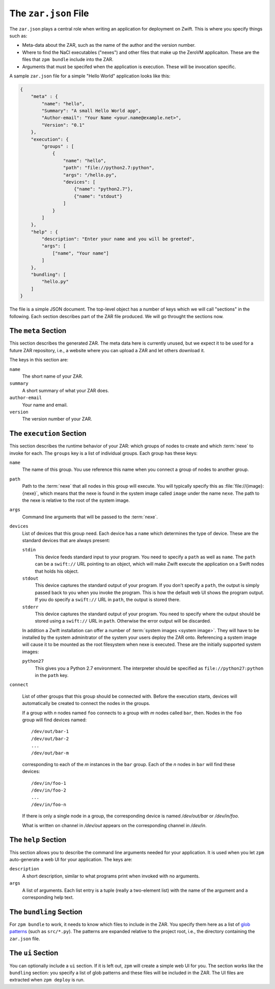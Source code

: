 
.. _zar-json:

The ``zar.json`` File
=====================

The ``zar.json`` plays a central role when writing an application for
deployment on Zwift. This is where you specify things such as:

* Meta-data about the ZAR, such as the name of the author and the
  version number.

* Where to find the NaCl executables ("nexes") and other files that
  make up the ZeroVM applicaiton. These are the files that ``zpm
  bundle`` include into the ZAR.

* Arguments that must be specifed when the application is execution.
  These will be invocation specific.

A sample ``zar.json`` file for a simple "Hello World" application
looks like this:

.. code-block:: json

   {
       "meta" : {
           "name": "hello",
           "Summary": "A small Hello World app",
           "Author-email": "Your Name <your.name@example.net>",
           "Version": "0.1"
       },
       "execution": {
           "groups" : [
               {
                   "name": "hello",
                   "path": "file://python2.7:python",
                   "args": "/hello.py",
                   "devices": [
                       {"name": "python2.7"},
                       {"name": "stdout"}
                   ]
               }
           ]
       },
       "help" : {
           "description": "Enter your name and you will be greeted",
           "args": [
               ["name", "Your name"]
           ]
       },
       "bundling": [
           "hello.py"
       ]
   }

The file is a simple JSON document. The top-level object has a number
of keys which we will call "sections" in the following. Each section
describes part of the ZAR file produced. We will go throught the
sections now.


The ``meta`` Section
--------------------

This section describes the generated ZAR. The meta data here is
currently unused, but we expect it to be used for a future ZAR
repository, i.e., a website where you can upload a ZAR and let others
download it.

The keys in this section are:

``name``
  The short name of your ZAR.

``summary``
  A short summary of what your ZAR does.

``author-email``
  Your name and email.

``version``
  The version number of your ZAR.


The ``execution`` Section
-------------------------

This section describes the runtime behavior of your ZAR: which groups
of nodes to create and which :term:`nexe` to invoke for each. The
``groups`` key is a list of individual groups. Each group has these
keys:

``name``
  The name of this group. You use reference this name when you connect
  a group of nodes to another group.

``path``
  Path to the :term:`nexe` that all nodes in this group will execute.
  You will typically specify this as :file:`file://{image}:{nexe}`,
  which means that the nexe is found in the system image called
  ``image`` under the name ``nexe``. The path to the nexe is relative
  to the root of the system image.

``args``
  Command line arguments that will be passed to the :term:`nexe`.

``devices``
  List of devices that this group need. Each device has a ``name``
  which determines the type of device. These are the standard devices
  that are always present:

  ``stdin``
    This device feeds standard input to your program. You need to
    specify a ``path`` as well as ``name``. The ``path`` can be a
    ``swift://`` URL pointing to an object, which will make Zwift
    execute the application on a Swift nodes that holds his object.

  ``stdout``
    This device captures the standard output of your program. If you
    don't specify a ``path``, the output is simply passed back to you
    when you invoke the program. This is how the default web UI shows
    the program output. If you do specify a ``swift://`` URL in
    ``path``, the output is stored there.

  ``stderr``
    This device captures the standard output of your program. You need
    to specify where the output should be stored using a ``swift://``
    URL in ``path``. Otherwise the error output will be discarded.

  In addition a Zwift installation can offer a number of :term:`system
  images <system image>`. They will have to be installed by the system
  adminitrator of the system your users deploy the ZAR onto.
  Referencing a system image will cause it to be mounted as the root
  filesystem when nexe is executed. These are the initially supported
  system images:

  ``python27``
    This gives you a Python 2.7 environment. The interpreter should be
    specified as ``file://python27:python`` in the ``path`` key.

``connect``

  List of other groups that this group should be connected with.
  Before the execution starts, devices will automatically be created
  to connect the nodes in the groups.

  If a group with *n* nodes named ``foo`` connects to a group with *m*
  nodes called ``bar``, then. Nodes in the ``foo`` group will find
  devices named::

    /dev/out/bar-1
    /dev/out/bar-2
    ...
    /dev/out/bar-m

  corresponding to each of the *m* instances in the ``bar`` group.
  Each of the *n* nodes in ``bar`` will find these devices::

    /dev/in/foo-1
    /dev/in/foo-2
    ...
    /dev/in/foo-n

  If there is only a single node in a group, the corresponding device
  is named `/dev/out/bar` or `/dev/in/foo`.

  What is written on channel in `/dev/out` appears on the
  corresponding channel in `/dev/in`.


The ``help`` Section
--------------------

This section allows you to describe the command line arguments needed
for your application. It is used when you let ``zpm`` auto-generate a
web UI for your application. The keys are:

``description``
  A short description, similar to what programs print when invoked
  with no arguments.

``args``
  A list of arguments. Each list entry is a tuple (really a
  two-element list) with the name of the argument and a corresponding
  help text.


The ``bundling`` Section
------------------------

For ``zpm bundle`` to work, it needs to know which files to include in
the ZAR. You specify them here as a list of `glob patterns`__ (such as
``src/*.py``). The patterns are expanded relative to the project root,
i.e., the directory containing the ``zar.json`` file.

.. __: http://en.wikipedia.org/wiki/Glob_%28programming%29


The ``ui`` Section
------------------

You can optionally include a ``ui`` section. If it is left out,
``zpm`` will create a simple web UI for you. The section works like
the ``bundling`` section: you specify a list of glob patterns and
these files will be included in the ZAR. The UI files are extracted
when ``zpm deploy`` is run.

